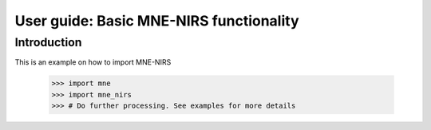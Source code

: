 .. title:: User guide : contents

.. _user_guide:

========================================
User guide: Basic MNE-NIRS functionality
========================================

Introduction
------------

This is an example on how to import MNE-NIRS

    >>> import mne
    >>> import mne_nirs
    >>> # Do further processing. See examples for more details
